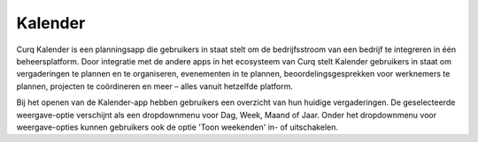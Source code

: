 Kalender
========
Curq Kalender is een planningsapp die gebruikers in staat stelt om de bedrijfsstroom van een bedrijf te integreren in één beheersplatform. Door integratie met de andere apps in het ecosysteem van Curq stelt Kalender gebruikers in staat om vergaderingen te plannen en te organiseren, evenementen in te plannen, beoordelingsgesprekken voor werknemers te plannen, projecten te coördineren en meer – alles vanuit hetzelfde platform.

Bij het openen van de Kalender-app hebben gebruikers een overzicht van hun huidige vergaderingen. De geselecteerde weergave-optie verschijnt als een dropdownmenu voor Dag, Week, Maand of Jaar. Onder het dropdownmenu voor weergave-opties kunnen gebruikers ook de optie 'Toon weekenden' in- of uitschakelen.
